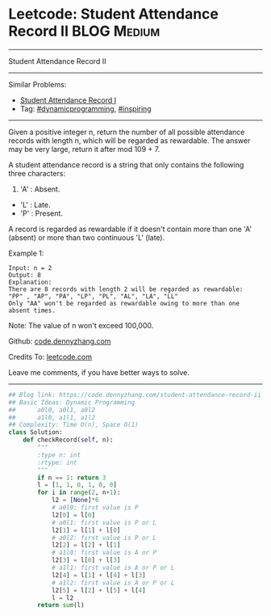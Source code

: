 * Leetcode: Student Attendance Record II                          :BLOG:Medium:
#+STARTUP: showeverything
#+OPTIONS: toc:nil \n:t ^:nil creator:nil d:nil
:PROPERTIES:
:type:     dynamicprogramming, inspiring
:END:
---------------------------------------------------------------------
Student Attendance Record II
---------------------------------------------------------------------
#+BEGIN_HTML
<a href="https://github.com/dennyzhang/code.dennyzhang.com/tree/master/problems/student-attendance-record-ii"><img align="right" width="200" height="183" src="https://www.dennyzhang.com/wp-content/uploads/denny/watermark/github.png" /></a>
#+END_HTML
Similar Problems:
- [[https://code.dennyzhang.com/student-attendance-record-i][Student Attendance Record I]]
- Tag: [[https://code.dennyzhang.com/review-dynamicprogramming][#dynamicprogramming]], [[https://code.dennyzhang.com/review-inspiring][#inspiring]]
---------------------------------------------------------------------
Given a positive integer n, return the number of all possible attendance records with length n, which will be regarded as rewardable. The answer may be very large, return it after mod 109 + 7.

A student attendance record is a string that only contains the following three characters:

1. 'A' : Absent.
- 'L' : Late.
- 'P' : Present.

A record is regarded as rewardable if it doesn't contain more than one 'A' (absent) or more than two continuous 'L' (late).

Example 1:
#+BEGIN_EXAMPLE
Input: n = 2
Output: 8 
Explanation:
There are 8 records with length 2 will be regarded as rewardable:
"PP" , "AP", "PA", "LP", "PL", "AL", "LA", "LL"
Only "AA" won't be regarded as rewardable owing to more than one absent times. 
#+END_EXAMPLE

Note: The value of n won't exceed 100,000.

Github: [[https://github.com/dennyzhang/code.dennyzhang.com/tree/master/problems/student-attendance-record-ii][code.dennyzhang.com]]

Credits To: [[https://leetcode.com/problems/student-attendance-record-ii/description/][leetcode.com]]

Leave me comments, if you have better ways to solve.
---------------------------------------------------------------------

#+BEGIN_SRC python
## Blog link: https://code.dennyzhang.com/student-attendance-record-ii
## Basic Ideas: Dynamic Programming
##      a0l0, a0l1, a0l2
##      a1l0, a1l1, a1l2
## Complexity: Time O(n), Space O(1)
class Solution:
    def checkRecord(self, n):
        """
        :type n: int
        :rtype: int
        """
        if n == 1: return 3
        l = [1, 1, 0, 1, 0, 0]
        for i in range(2, n+1):
            l2 = [None]*6
            # a0l0: first value is P
            l2[0] = l[0]
            # a0l1: first value is P or L
            l2[1] = l[1] + l[0]
            # a0l2: first value is P or L
            l2[2] = l[2] + l[1]
            # a1l0: first value is A or P
            l2[3] = l[0] + l[3]
            # a1l1: first value is A or P or L
            l2[4] = l[1] + l[4] + l[3]
            # a1l2: first value is A or P or L
            l2[5] = l[2] + l[5] + l[4]
            l = l2
        return sum(l)
#+END_SRC

#+BEGIN_HTML
<div style="overflow: hidden;">
<div style="float: left; padding: 5px"> <a href="https://www.linkedin.com/in/dennyzhang001"><img src="https://www.dennyzhang.com/wp-content/uploads/sns/linkedin.png" alt="linkedin" /></a></div>
<div style="float: left; padding: 5px"><a href="https://github.com/dennyzhang"><img src="https://www.dennyzhang.com/wp-content/uploads/sns/github.png" alt="github" /></a></div>
<div style="float: left; padding: 5px"><a href="https://www.dennyzhang.com/slack" target="_blank" rel="nofollow"><img src="https://www.dennyzhang.com/wp-content/uploads/sns/slack.png" alt="slack"/></a></div>
</div>
#+END_HTML
